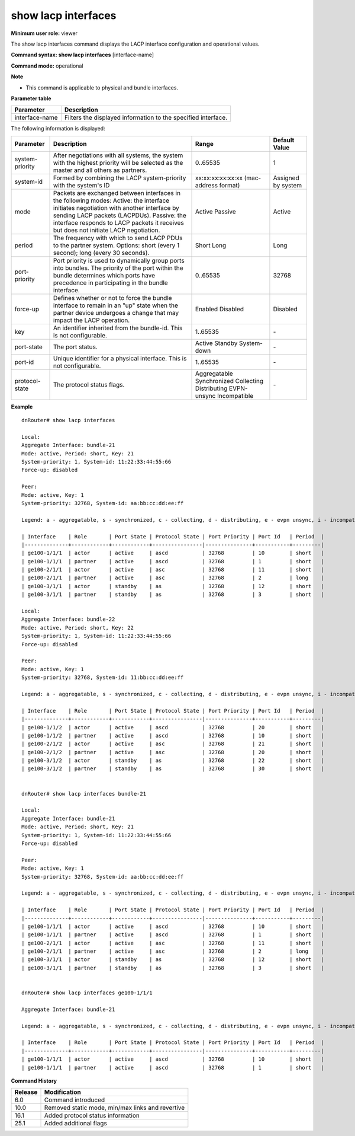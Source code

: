 show lacp interfaces
--------------------

**Minimum user role:** viewer



The show lacp interfaces command displays the LACP interface configuration and operational values.

**Command syntax: show lacp interfaces** [interface-name]

**Command mode:** operational



**Note**

- This command is applicable to physical and bundle interfaces.

.. - In the case of writing "show lacp interfaces", all bundle interfaces will be shown with their members.

**Parameter table**

+----------------+---------------------------------------------------------------+
| Parameter      | Description                                                   |
+================+===============================================================+
| interface-name | Filters the displayed information to the specified interface. |
+----------------+---------------------------------------------------------------+

The following information is displayed:

+-----------------+--------------------------------------------------------------------------------------------------------------------------------------------------------------------------------------------+----------------------------------------+--------------------+
| Parameter       | Description                                                                                                                                                                                | Range                                  | Default Value      |
+=================+============================================================================================================================================================================================+========================================+====================+
| system-priority | After negotiations with all systems, the system with the highest priority will be selected as the master and all others as partners.                                                       | 0..65535                               | 1                  |
+-----------------+--------------------------------------------------------------------------------------------------------------------------------------------------------------------------------------------+----------------------------------------+--------------------+
| system-id       | Formed by combining the LACP system-priority with the system's ID                                                                                                                          | xx:xx:xx:xx:xx:xx (mac-address format) | Assigned by system |
+-----------------+--------------------------------------------------------------------------------------------------------------------------------------------------------------------------------------------+----------------------------------------+--------------------+
| mode            | Packets are exchanged between interfaces in the following modes:                                                                                                                           | Active                                 | Active             |
|                 | Active: the interface initiates negotiation with another interface by sending LACP packets (LACPDUs).                                                                                      | Passive                                |                    |
|                 | Passive: the interface responds to LACP packets it receives but does not initiate LACP negotiation.                                                                                        |                                        |                    |
+-----------------+--------------------------------------------------------------------------------------------------------------------------------------------------------------------------------------------+----------------------------------------+--------------------+
| period          | The frequency with which to send LACP PDUs to the partner system. Options: short (every 1 second); long (every 30 seconds).                                                                | Short                                  | Long               |
|                 |                                                                                                                                                                                            | Long                                   |                    |
+-----------------+--------------------------------------------------------------------------------------------------------------------------------------------------------------------------------------------+----------------------------------------+--------------------+
| port-priority   | Port priority is used to dynamically group ports into bundles. The priority of the port within the bundle determines which ports have precedence in participating in the bundle interface. | 0..65535                               | 32768              |
+-----------------+--------------------------------------------------------------------------------------------------------------------------------------------------------------------------------------------+----------------------------------------+--------------------+
| force-up        | Defines whether or not to force the bundle interface to remain in an "up" state when the partner device undergoes a change that may impact the LACP operation.                             | Enabled                                | Disabled           |
|                 |                                                                                                                                                                                            | Disabled                               |                    |
+-----------------+--------------------------------------------------------------------------------------------------------------------------------------------------------------------------------------------+----------------------------------------+--------------------+
| key             | An identifier inherited from the bundle-id. This is not configurable.                                                                                                                      | 1..65535                               | \-                 |
+-----------------+--------------------------------------------------------------------------------------------------------------------------------------------------------------------------------------------+----------------------------------------+--------------------+
| port-state      | The port status.                                                                                                                                                                           | Active                                 |                    |
|                 |                                                                                                                                                                                            | Standby                                | \-                 |
|                 |                                                                                                                                                                                            | System-down                            |                    |
+-----------------+--------------------------------------------------------------------------------------------------------------------------------------------------------------------------------------------+----------------------------------------+--------------------+
| port-id         | Unique identifier for a physical interface. This is not configurable.                                                                                                                      | 1..65535                               | \-                 |
+-----------------+--------------------------------------------------------------------------------------------------------------------------------------------------------------------------------------------+----------------------------------------+--------------------+
| protocol-state  | The protocol status flags.                                                                                                                                                                 | Aggregatable                           | \-                 |
|                 |                                                                                                                                                                                            | Synchronized                           |                    |
|                 |                                                                                                                                                                                            | Collecting                             |                    |
|                 |                                                                                                                                                                                            | Distributing                           |                    |
|                 |                                                                                                                                                                                            | EVPN-unsync                            |                    |
|                 |                                                                                                                                                                                            | Incompatible                           |                    |
+-----------------+--------------------------------------------------------------------------------------------------------------------------------------------------------------------------------------------+----------------------------------------+--------------------+


**Example**
::

	dnRouter# show lacp interfaces
	
	Local:
	Aggregate Interface: bundle-21
	Mode: active, Period: short, Key: 21
	System-priority: 1, System-id: 11:22:33:44:55:66
	Force-up: disabled
	
	Peer:
	Mode: active, Key: 1
	System-priority: 32768, System-id: aa:bb:cc:dd:ee:ff

	Legend: a - aggregatable, s - synchronized, c - collecting, d - distributing, e - evpn unsync, i - incompatible
	
	| Interface    | Role       | Port State | Protocol State | Port Priority | Port Id   | Period  | 
	|--------------+------------+------------+----------------|---------------+-----------+---------|
	| ge100-1/1/1  | actor      | active     | ascd           | 32768         | 10        | short   |
	| ge100-1/1/1  | partner    | active     | ascd           | 32768         | 1         | short   |
	| ge100-2/1/1  | actor      | active     | asc            | 32768         | 11        | short   |
	| ge100-2/1/1  | partner    | active     | asc            | 32768         | 2         | long    |
	| ge100-3/1/1  | actor      | standby    | as             | 32768         | 12        | short   |
	| ge100-3/1/1  | partner    | standby    | as             | 32768         | 3         | short   |
	
	Local:
	Aggregate Interface: bundle-22
	Mode: active, Period: short, Key: 22
	System-priority: 1, System-id: 11:22:33:44:55:66
	Force-up: disabled
	
	Peer:
	Mode: active, Key: 1
	System-priority: 32768, System-id: 11:bb:cc:dd:ee:ff

	Legend: a - aggregatable, s - synchronized, c - collecting, d - distributing, e - evpn unsync, i - incompatible
	
	| Interface    | Role       | Port State | Protocol State | Port Priority | Port Id   | Period  | 
	|--------------+------------+------------+----------------|---------------+-----------+---------|
	| ge100-1/1/2  | actor      | active     | ascd           | 32768         | 20        | short   |
	| ge100-1/1/2  | partner    | active     | ascd           | 32768         | 10        | short   |
	| ge100-2/1/2  | actor      | active     | asc            | 32768         | 21        | short   |
	| ge100-2/1/2  | partner    | active     | asc            | 32768         | 20        | short   |
	| ge100-3/1/2  | actor      | standby    | as             | 32768         | 22        | short   |
	| ge100-3/1/2  | partner    | standby    | as             | 32768         | 30        | short   |
	
	
	dnRouter# show lacp interfaces bundle-21
	
	Local:
	Aggregate Interface: bundle-21
	Mode: active, Period: short, Key: 21
	System-priority: 1, System-id: 11:22:33:44:55:66
	Force-up: disabled
	
	Peer:
	Mode: active, Key: 1
	System-priority: 32768, System-id: aa:bb:cc:dd:ee:ff
	
	Legend: a - aggregatable, s - synchronized, c - collecting, d - distributing, e - evpn unsync, i - incompatible
	
	| Interface    | Role       | Port State | Protocol State | Port Priority | Port Id   | Period  | 
	|--------------+------------+------------+----------------|---------------+-----------+---------|
	| ge100-1/1/1  | actor      | active     | ascd           | 32768         | 10        | short   |
	| ge100-1/1/1  | partner    | active     | ascd           | 32768         | 1         | short   |
	| ge100-2/1/1  | actor      | active     | asc            | 32768         | 11        | short   |
	| ge100-2/1/1  | partner    | active     | asc            | 32768         | 2         | long    |
	| ge100-3/1/1  | actor      | standby    | as             | 32768         | 12        | short   |
	| ge100-3/1/1  | partner    | standby    | as             | 32768         | 3         | short   |
	
	
	dnRouter# show lacp interfaces ge100-1/1/1
	
	Aggregate Interface: bundle-21

	Legend: a - aggregatable, s - synchronized, c - collecting, d - distributing, e - evpn unsync, i - incompatible

	| Interface    | Role       | Port State | Protocol State | Port Priority | Port Id   | Period  | 
	|--------------+------------+------------+----------------|---------------+-----------+---------|
	| ge100-1/1/1  | actor      | active     | ascd           | 32768         | 10        | short   |
	| ge100-1/1/1  | partner    | active     | ascd           | 32768         | 1         | short   |
	
	
.. **Help line:** show LACP interfaces state

**Command History**

+---------+--------------------------------------------------+
| Release | Modification                                     |
+=========+==================================================+
| 6.0     | Command introduced                               |
+---------+--------------------------------------------------+
| 10.0    | Removed static mode, min/max links and revertive |
+---------+--------------------------------------------------+
| 16.1    | Added protocol status information                |
+---------+--------------------------------------------------+
| 25.1    | Added additional flags                           |
+---------+--------------------------------------------------+
